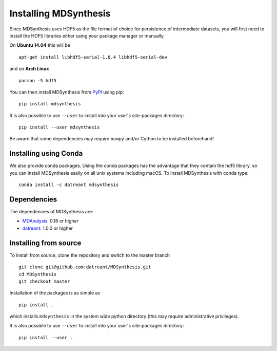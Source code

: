 ======================
Installing MDSynthesis
======================
Since MDSynthesis uses HDF5 as the file format of choice for persistence of
intermediate datasets, you will first need to install the HDF5 libraries either
using your package manager or manually.

On **Ubuntu 14.04** this will be ::

    apt-get install libhdf5-serial-1.8.4 libhdf5-serial-dev

and on **Arch Linux** ::

    pacman -S hdf5

You can then install MDSynthesis from `PyPI <https://pypi.python.org/>`_
using pip::

    pip install mdsynthesis

It is also possible to use ``--user`` to install into your user's site-packages
directory::

    pip install --user mdsynthesis

Be aware that some dependencies may require ``numpy`` and/or Cython to
be installed beforehand!

Installing using Conda
======================

We also provide conda packages. Using the conda packages has the advantage that
they contain the hdf5 library, so you can install MDSynthesis easily on all unix
systems including macOS. To install MDSynthesis with conda type::

    conda install -c datreant mdsynthesis

Dependencies
============
The dependencies of MDSynthesis are:

- `MDAnalysis`_: 0.18 or higher
- `datreant`_: 1.0.0 or higher

.. _`MDAnalysis`: http://www.mdanalysis.org
.. _`datreant`: http://datreant.readthedocs.org/

Installing from source
======================
To install from source, clone the repository and switch to the master branch ::

    git clone git@github.com:datreant/MDSynthesis.git
    cd MDSynthesis
    git checkout master

Installation of the packages is as simple as ::

    pip install .

which installs ``mdsynthesis`` in the system wide python directory (this may
require administrative privileges).

It is also possible to use ``--user`` to install into your user's site-packages
directory::

    pip install --user .
